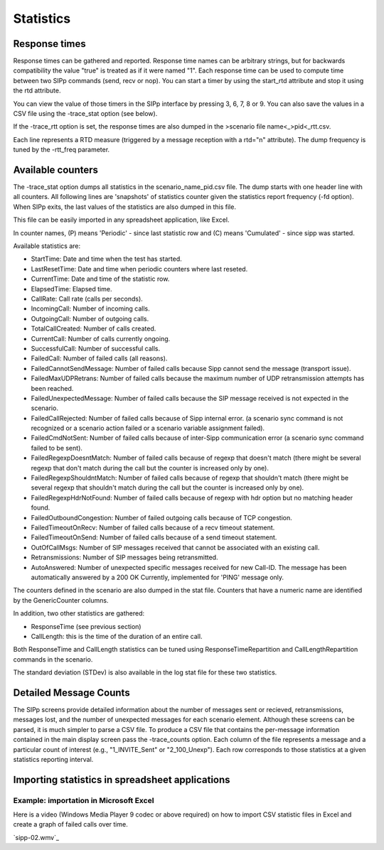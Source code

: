 Statistics
==========


Response times
``````````````

Response times can be gathered and reported. Response time names can
be arbitrary strings, but for backwards compatibility the value "true"
is treated as if it were named "1". Each response time can be used to
compute time between two SIPp commands (send, recv or nop). You can
start a timer by using the start_rtd attribute and stop it using the
rtd attribute.

You can view the value of those timers in the SIPp interface by
pressing 3, 6, 7, 8 or 9. You can also save the values in a CSV file
using the -trace_stat option (see below).

If the -trace_rtt option is set, the response times are also dumped in
the >scenario file name<_>pid<_rtt.csv.

Each line represents a RTD measure (triggered by a message reception
with a rtd="n" attribute). The dump frequency is tuned by the
-rtt_freq parameter.


Available counters
``````````````````

The -trace_stat option dumps all statistics in the
scenario_name_pid.csv file. The dump starts with one header line with
all counters. All following lines are 'snapshots' of statistics
counter given the statistics report frequency (-fd option). When SIPp
exits, the last values of the statistics are also dumped in this file.

This file can be easily imported in any spreadsheet application, like
Excel.

In counter names, (P) means 'Periodic' - since last statistic row and
(C) means 'Cumulated' - since sipp was started.

Available statistics are:


+ StartTime: Date and time when the test has started.
+ LastResetTime: Date and time when periodic counters where last
  reseted.
+ CurrentTime: Date and time of the statistic row.
+ ElapsedTime: Elapsed time.
+ CallRate: Call rate (calls per seconds).
+ IncomingCall: Number of incoming calls.
+ OutgoingCall: Number of outgoing calls.
+ TotalCallCreated: Number of calls created.
+ CurrentCall: Number of calls currently ongoing.
+ SuccessfulCall: Number of successful calls.
+ FailedCall: Number of failed calls (all reasons).
+ FailedCannotSendMessage: Number of failed calls because Sipp cannot
  send the message (transport issue).
+ FailedMaxUDPRetrans: Number of failed calls because the maximum
  number of UDP retransmission attempts has been reached.
+ FailedUnexpectedMessage: Number of failed calls because the SIP
  message received is not expected in the scenario.
+ FailedCallRejected: Number of failed calls because of Sipp internal
  error. (a scenario sync command is not recognized or a scenario action
  failed or a scenario variable assignment failed).
+ FailedCmdNotSent: Number of failed calls because of inter-Sipp
  communication error (a scenario sync command failed to be sent).
+ FailedRegexpDoesntMatch: Number of failed calls because of regexp
  that doesn't match (there might be several regexp that don't match
  during the call but the counter is increased only by one).
+ FailedRegexpShouldntMatch: Number of failed calls because of regexp
  that shouldn't match (there might be several regexp that shouldn't
  match during the call but the counter is increased only by one).
+ FailedRegexpHdrNotFound: Number of failed calls because of regexp
  with hdr option but no matching header found.
+ FailedOutboundCongestion: Number of failed outgoing calls because of
  TCP congestion.
+ FailedTimeoutOnRecv: Number of failed calls because of a recv
  timeout statement.
+ FailedTimeoutOnSend: Number of failed calls because of a send
  timeout statement.
+ OutOfCallMsgs: Number of SIP messages received that cannot be
  associated with an existing call.
+ Retransmissions: Number of SIP messages being retransmitted.
+ AutoAnswered: Number of unexpected specific messages received for
  new Call-ID. The message has been automatically answered by a 200 OK
  Currently, implemented for 'PING' message only.


The counters defined in the scenario are also dumped in the stat file.
Counters that have a numeric name are identified by the GenericCounter
columns.

In addition, two other statistics are gathered:


+ ResponseTime (see previous section)
+ CallLength: this is the time of the duration of an entire call.


Both ResponseTime and CallLength statistics can be tuned using
ResponseTimeRepartition and CallLengthRepartition commands in the
scenario.

The standard deviation (STDev) is also available in the log stat file
for these two statistics.


Detailed Message Counts
```````````````````````

The SIPp screens provide detailed information about the number of
messages sent or recieved, retransmissions, messages lost, and the
number of unexpected messages for each scenario element. Although
these screens can be parsed, it is much simpler to parse a CSV file.
To produce a CSV file that contains the per-message information
contained in the main display screen pass the -trace_counts option.
Each column of the file represents a message and a particular count of
interest (e.g., "1_INVITE_Sent" or "2_100_Unexp"). Each row
corresponds to those statistics at a given statistics reporting
interval.


Importing statistics in spreadsheet applications
````````````````````````````````````````````````


Example: importation in Microsoft Excel
+++++++++++++++++++++++++++++++++++++++

Here is a video (Windows Media Player 9 codec or above required) on
how to import CSV statistic files in Excel and create a graph of
failed calls over time.

`sipp-02.wmv`_
